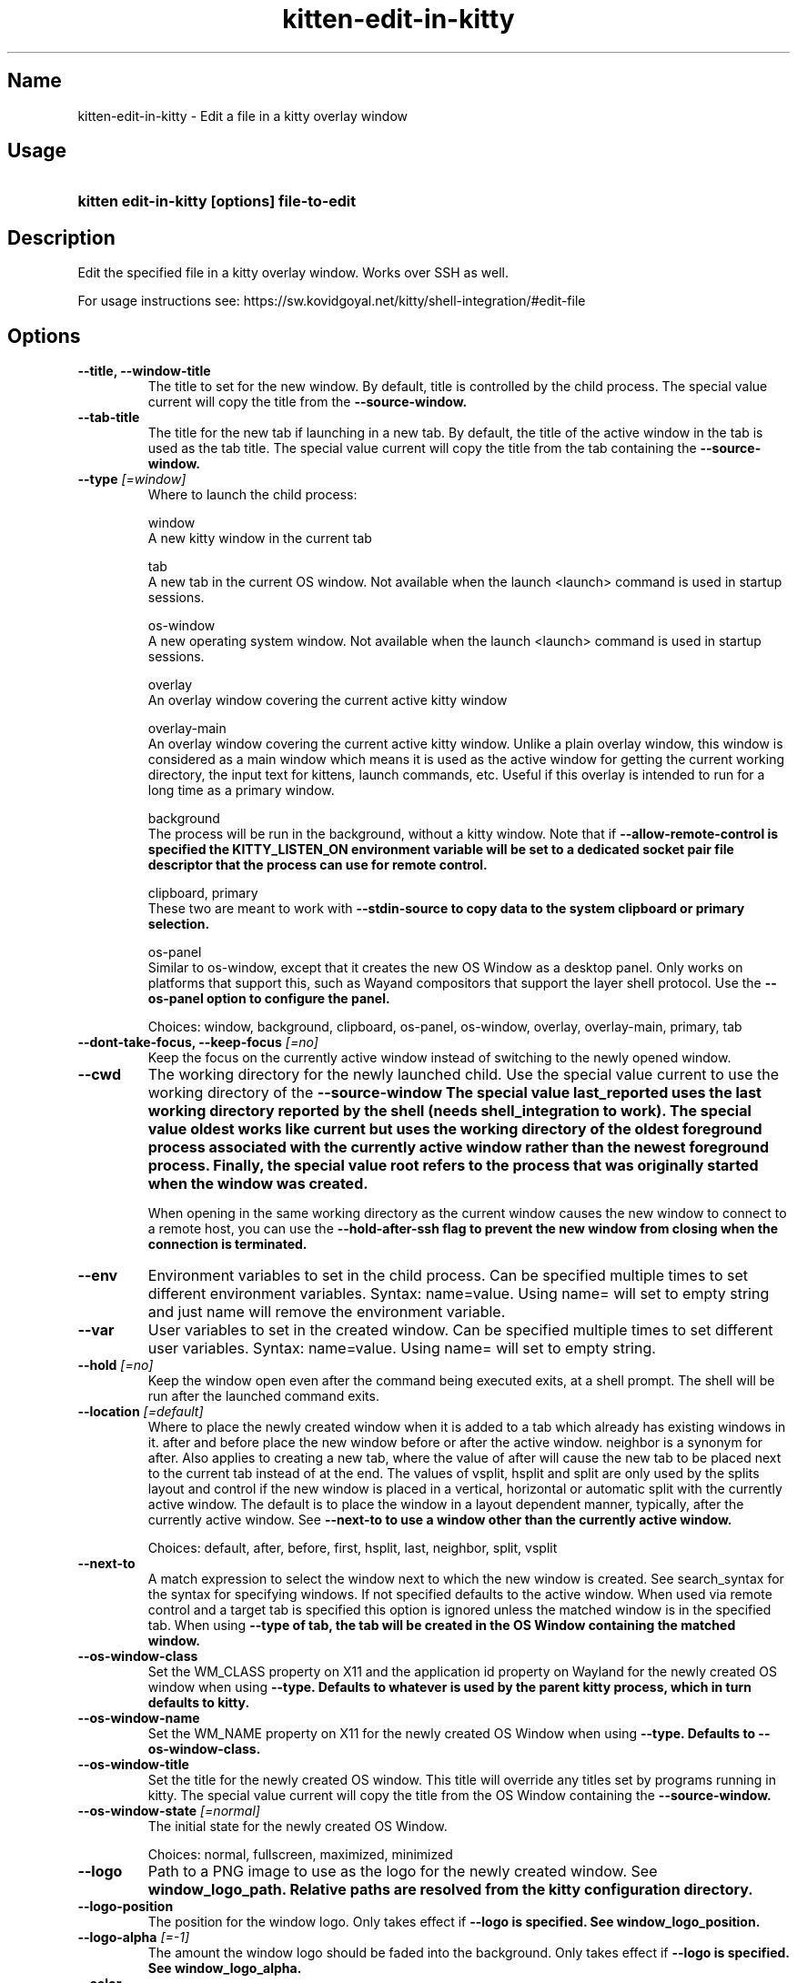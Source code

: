 .TH "kitten-edit-in-kitty" "1" "Jul 16, 2025" "0.42.2" "kitten Manual"
.SH Name
kitten-edit-in-kitty \- Edit a file in a kitty overlay window
.SH Usage
.SY "kitten edit-in-kitty [options] file-to-edit"
.YS
.SH Description
Edit the specified file in a kitty overlay window. Works over SSH as well.

For usage instructions see: https://sw.kovidgoyal.net/kitty/shell\-integration/#edit\-file
.SH Options
.TP
.BI "--title, --window-title" 
The title to set for the new window. By default, title is controlled by the child process. The special value current will copy the title from the 
.B \-\-source\-window.
.TP
.BI "--tab-title" 
The title for the new tab if launching in a new tab. By default, the title of the active window in the tab is used as the tab title. The special value current will copy the title from the tab containing the 
.B \-\-source\-window.
.TP
.BI "--type" " [=window]"
Where to launch the child process:

window
    A new kitty window in the current tab

tab
    A new tab in the current OS window. Not available when the launch <launch> command is used in startup sessions.

os\-window
    A new operating system window.  Not available when the launch <launch> command is used in startup sessions.

overlay
    An overlay window covering the current active kitty window

overlay\-main
    An overlay window covering the current active kitty window. Unlike a plain overlay window, this window is considered as a main window which means it is used as the active window for getting the current working directory, the input text for kittens, launch commands, etc. Useful if this overlay is intended to run for a long time as a primary window.

background
    The process will be run in the background, without a kitty window. Note that if 
.B \-\-allow\-remote\-control is specified the 
.B KITTY_LISTEN_ON environment variable will be set to a dedicated socket pair file descriptor that the process can use for remote control.

clipboard, primary
    These two are meant to work with 
.B \-\-stdin\-source to copy data to the system clipboard or primary selection.

os\-panel
    Similar to os\-window, except that it creates the new OS Window as a desktop panel. Only works on platforms that support this, such as Wayand compositors that support the layer shell protocol. Use the 
.B \-\-os\-panel option to configure the panel.



Choices: window, background, clipboard, os-panel, os-window, overlay, overlay-main, primary, tab
.TP
.BI "--dont-take-focus, --keep-focus" " [=no]"
Keep the focus on the currently active window instead of switching to the newly opened window.
.TP
.BI "--cwd" 
The working directory for the newly launched child. Use the special value current to use the working directory of the 
.B \-\-source\-window The special value last_reported uses the last working directory reported by the shell (needs shell_integration to work). The special value oldest works like current but uses the working directory of the oldest foreground process associated with the currently active window rather than the newest foreground process. Finally, the special value root refers to the process that was originally started when the window was created.

When opening in the same working directory as the current window causes the new window to connect to a remote host, you can use the 
.B \-\-hold\-after\-ssh flag to prevent the new window from closing when the connection is terminated.
.TP
.BI "--env" 
Environment variables to set in the child process. Can be specified multiple times to set different environment variables. Syntax: name=value. Using name= will set to empty string and just name will remove the environment variable.
.TP
.BI "--var" 
User variables to set in the created window. Can be specified multiple times to set different user variables. Syntax: name=value. Using name= will set to empty string.
.TP
.BI "--hold" " [=no]"
Keep the window open even after the command being executed exits, at a shell prompt. The shell will be run after the launched command exits.
.TP
.BI "--location" " [=default]"
Where to place the newly created window when it is added to a tab which already has existing windows in it. after and before place the new window before or after the active window. neighbor is a synonym for after. Also applies to creating a new tab, where the value of after will cause the new tab to be placed next to the current tab instead of at the end. The values of vsplit, hsplit and split are only used by the splits layout and control if the new window is placed in a vertical, horizontal or automatic split with the currently active window. The default is to place the window in a layout dependent manner, typically, after the currently active window. See 
.B \-\-next\-to to use a window other than the currently active window.

Choices: default, after, before, first, hsplit, last, neighbor, split, vsplit
.TP
.BI "--next-to" 
A match expression to select the window next to which the new window is created. See search_syntax for the syntax for specifying windows. If not specified defaults to the active window. When used via remote control and a target tab is specified this option is ignored unless the matched window is in the specified tab. When using 
.B \-\-type of tab, the tab will be created in the OS Window containing the matched window.
.TP
.BI "--os-window-class" 
Set the WM_CLASS property on X11 and the application id property on Wayland for the newly created OS window when using 
.B \-\-type. Defaults to whatever is used by the parent kitty process, which in turn defaults to kitty.
.TP
.BI "--os-window-name" 
Set the WM_NAME property on X11 for the newly created OS Window when using 
.B \-\-type. Defaults to 
.B \-\-os\-window\-class.
.TP
.BI "--os-window-title" 
Set the title for the newly created OS window. This title will override any titles set by programs running in kitty. The special value current will copy the title from the OS Window containing the 
.B \-\-source\-window.
.TP
.BI "--os-window-state" " [=normal]"
The initial state for the newly created OS Window.

Choices: normal, fullscreen, maximized, minimized
.TP
.BI "--logo" 
Path to a PNG image to use as the logo for the newly created window. See 
.B window_logo_path. Relative paths are resolved from the kitty configuration directory.
.TP
.BI "--logo-position" 
The position for the window logo. Only takes effect if 
.B \-\-logo is specified. See 
.B window_logo_position.
.TP
.BI "--logo-alpha" " [=\-1]"
The amount the window logo should be faded into the background. Only takes effect if 
.B \-\-logo is specified. See 
.B window_logo_alpha.
.TP
.BI "--color" 
Change colors in the newly launched window. You can either specify a path to a 
.I .conf file with the same syntax as 
.I kitty.conf to read the colors from, or specify them individually, for example::


    \-\-color background=white \-\-color foreground=red
.TP
.BI "--spacing" 
Set the margin and padding for the newly created window. For example: margin=20 or padding\-left=10 or margin\-h=30. The shorthand form sets all values, the *\-h and *\-v variants set horizontal and vertical values. Can be specified multiple times. Note that this is ignored for overlay windows as these use the settings from the base window.
.TP
.BI "--hold-after-ssh" " [=no]"
When using 
.B \-\-cwd=current or similar from a window that is running the ssh kitten, the new window will run a local shell after disconnecting from the remote host, when this option is specified.
.TP
.BI "--max-file-size" " [=8]"
The maximum allowed size (in MB) of files to edit. Since the file data has to be base64 encoded and transmitted over the tty device, overly large files will not perform well.
.TP
.BI "--help, -h" " [=no]"
Show help for this command
